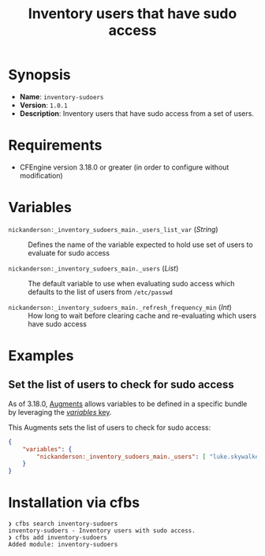 #+title: Inventory users that have sudo access

* Synopsis

- *Name*: =inventory-sudoers=
- *Version*: =1.0.1=
- *Description*: Inventory users that have sudo access from a set of users.

* Requirements

- CFEngine version 3.18.0 or greater (in order to configure without modification)

* Variables

-  =nickanderson:_inventory_sudoers_main._users_list_var= (/String/) :: Defines the name of the variable expected to hold use set of users to evaluate for sudo access

-  =nickanderson:_inventory_sudoers_main._users= (/List/) :: The default variable to use when evaluating sudo access which defaults to the list of users from =/etc/passwd=

-  =nickanderson:_inventory_sudoers_main._refresh_frequency_min= (/Int/) :: How long to wait before clearing cache and re-evaluating which users have sudo access

* Examples

** Set the list of users to check for sudo access

As of 3.18.0, [[https://docs.cfengine.com/docs/3.18/reference-language-concepts-augments.html][Augments]] allows variables to be defined in a specific bundle by leveraging the [[https://docs.cfengine.com/docs/3.18/reference-language-concepts-augments.html#variables][/variables/ key]].

This Augments sets the list of users to check for sudo access:

#+begin_src json
  {
      "variables": {
          "nickanderson:_inventory_sudoers_main._users": [ "luke.skywalker", "minch.yoda", "obiwan.kenobi"]
      }
  }
#+end_src

* Installation via cfbs

#+begin_example
❯ cfbs search inventory-sudoers
inventory-sudoers - Inventory users with sudo access.
❯ cfbs add inventory-sudoers
Added module: inventory-sudoers
#+end_example
